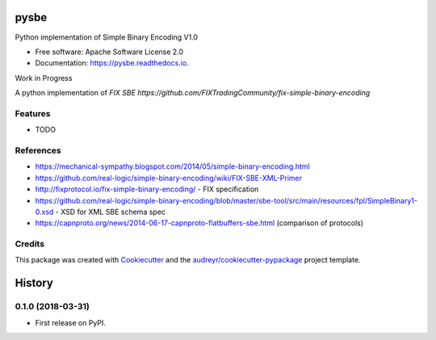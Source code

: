 =====
pysbe
=====


.. image:: https://img.shields.io/pypi/v/pysbe.svg
        :target: https://pypi.python.org/pypi/pysbe

.. image:: https://img.shields.io/travis/bkc/pysbe.svg
        :target: https://travis-ci.org/bkc/pysbe

.. image:: https://readthedocs.org/projects/pysbe/badge/?version=latest
        :target: https://pysbe.readthedocs.io/en/latest/?badge=latest
        :alt: Documentation Status


.. image:: https://pyup.io/repos/github/bkc/pysbe/shield.svg
     :target: https://pyup.io/repos/github/bkc/pysbe/
     :alt: Updates



Python implementation of Simple Binary Encoding V1.0


* Free software: Apache Software License 2.0
* Documentation: https://pysbe.readthedocs.io.

Work in Progress

A python implementation of `FIX SBE https://github.com/FIXTradingCommunity/fix-simple-binary-encoding`



Features
--------

* TODO

References
-----------

* https://mechanical-sympathy.blogspot.com/2014/05/simple-binary-encoding.html
* https://github.com/real-logic/simple-binary-encoding/wiki/FIX-SBE-XML-Primer
* http://fixprotocol.io/fix-simple-binary-encoding/ - FIX specification
* https://github.com/real-logic/simple-binary-encoding/blob/master/sbe-tool/src/main/resources/fpl/SimpleBinary1-0.xsd - XSD for XML SBE schema spec
* https://capnproto.org/news/2014-06-17-capnproto-flatbuffers-sbe.html (comparison of protocols)


Credits
-------

This package was created with Cookiecutter_ and the
`audreyr/cookiecutter-pypackage`_ project template.

.. _Cookiecutter: https://github.com/audreyr/cookiecutter
.. _`audreyr/cookiecutter-pypackage`: https://github.com/audreyr/cookiecutter-pypackage


=======
History
=======

0.1.0 (2018-03-31)
------------------

* First release on PyPI.


